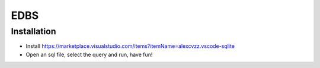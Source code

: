 EDBS
====

Installation
------------

* Install https://marketplace.visualstudio.com/items?itemName=alexcvzz.vscode-sqlite
* Open an sql file, select the query and run, have fun!

